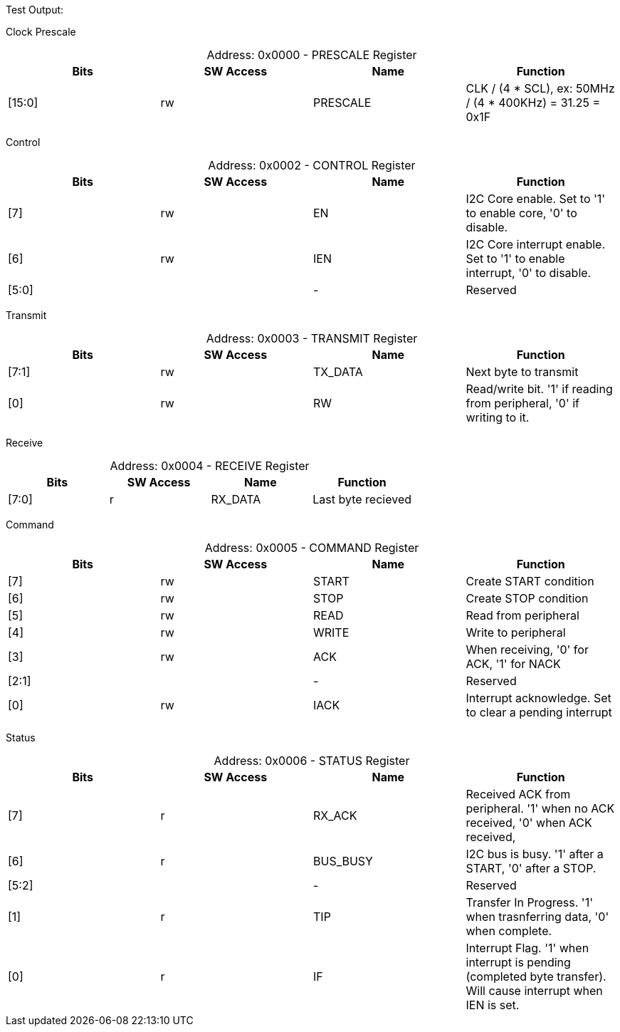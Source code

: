 
Test Output:

Clock Prescale
[caption="Address: "]
.0x0000 - PRESCALE Register
[cols=4,options="header"]
|===
| Bits | SW Access | Name | Function
|[15:0] | rw | PRESCALE | CLK / (4 * SCL), ex: 50MHz / (4 * 400KHz) = 31.25 = 0x1F
|===

Control
[caption="Address: "]
.0x0002 - CONTROL Register
[cols=4,options="header"]
|===
| Bits | SW Access | Name | Function
|[7] | rw | EN | I2C Core enable. Set to '1' to enable core, '0' to disable.
|[6] | rw | IEN | I2C Core interrupt enable. Set to '1' to enable interrupt, '0' to disable.
|[5:0] |  | - | Reserved
|===

Transmit
[caption="Address: "]
.0x0003 - TRANSMIT Register
[cols=4,options="header"]
|===
| Bits | SW Access | Name | Function
|[7:1] | rw | TX_DATA | Next byte to transmit
|[0] | rw | RW | Read/write bit. '1' if reading from peripheral, '0' if writing to it.
|===

Receive
[caption="Address: "]
.0x0004 - RECEIVE Register
[cols=4,options="header"]
|===
| Bits | SW Access | Name | Function
|[7:0] | r | RX_DATA | Last byte recieved
|===

Command
[caption="Address: "]
.0x0005 - COMMAND Register
[cols=4,options="header"]
|===
| Bits | SW Access | Name | Function
|[7] | rw | START | Create START condition
|[6] | rw | STOP | Create STOP condition
|[5] | rw | READ | Read from peripheral
|[4] | rw | WRITE | Write to peripheral
|[3] | rw | ACK | When receiving, '0' for ACK, '1' for NACK
|[2:1] |  | - | Reserved
|[0] | rw | IACK | Interrupt acknowledge. Set to clear a pending interrupt
|===

Status
[caption="Address: "]
.0x0006 - STATUS Register
[cols=4,options="header"]
|===
| Bits | SW Access | Name | Function
|[7] | r | RX_ACK | Received ACK from peripheral. '1' when no ACK received, '0' when ACK received,
|[6] | r | BUS_BUSY | I2C bus is busy. '1' after a START, '0' after a STOP.
|[5:2] |  | - | Reserved
|[1] | r | TIP | Transfer In Progress. '1' when trasnferring data, '0' when complete.
|[0] | r | IF | Interrupt Flag. '1' when interrupt is pending (completed byte transfer). Will cause interrupt when IEN is set.
|===




